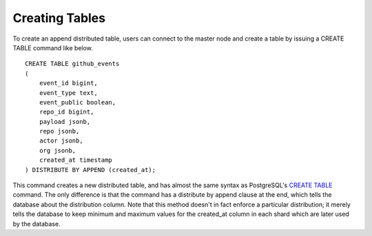 .. _append_creating_tables:

Creating Tables
###############

To create an append distributed table, users can connect to the master node and create a table by issuing a CREATE TABLE command like below.

::

    CREATE TABLE github_events
    (
    	event_id bigint,
    	event_type text,
    	event_public boolean,
    	repo_id bigint,
    	payload jsonb,
    	repo jsonb,
    	actor jsonb,
    	org jsonb,
    	created_at timestamp
    ) DISTRIBUTE BY APPEND (created_at);

This command creates a new distributed table, and has almost the same syntax as PostgreSQL's `CREATE TABLE <http://www.postgresql.org/docs/9.4/static/sql-createtable.html>`_ command. The only difference is that the command has a distribute by append clause at the end, which tells the database about the distribution column. Note that this method doesn't in fact enforce a particular distribution; it merely tells the database to keep minimum and maximum values for the created_at column in each shard which are later used by the database.
